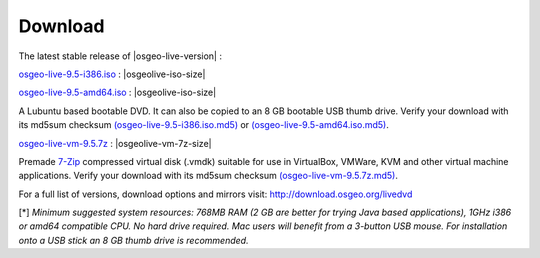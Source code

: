 .. Writing Tip:
  There a several replacements defined in conf.py in the root doc folder.
  Do not replace |osgeolive-iso-size|, |osgeolive-iso-mini-size| and |osgeolive-vm-7z-size|
  The actual ISO sizes are defined in settings.py.

Download
================================================================================

The latest stable release of |osgeo-live-version| :

.. image:: ../images/download_buttons/download-dvd.png
  :alt: Download 32 bit iso file
  :align: left
  :target: http://download.osgeo.org/livedvd/release/9.5/osgeo-live-9.5-i386.iso/download

`osgeo-live-9.5-i386.iso <http://download.osgeo.org/livedvd/release/9.5/osgeo-live-9.5-i386.iso/download>`_ : |osgeolive-iso-size|

.. image:: ../images/download_buttons/download-dvd.png
  :alt: Download 64 bit iso file
  :align: left
  :target: http://download.osgeo.org/livedvd/release/9.5/osgeo-live-9.5-amd64.iso/download

`osgeo-live-9.5-amd64.iso <http://download.osgeo.org/livedvd/release/9.5/osgeo-live-9.5-amd64.iso/download>`_ : |osgeolive-iso-size|

A Lubuntu based bootable DVD. It can also be copied to an 8 GB bootable USB thumb drive. Verify your download with its md5sum checksum `(osgeo-live-9.5-i386.iso.md5) <http://download.osgeo.org/livedvd/release/9.5/osgeo-live-9.5-i386.iso.md5/download>`_ or `(osgeo-live-9.5-amd64.iso.md5) <http://download.osgeo.org/livedvd/release/9.5/osgeo-live-9.5-amd64.iso.md5/download>`_.

.. image:: ../images/download_buttons/download-vm.png
  :alt: Download 7-zip of a Virtual Machine
  :align: left
  :target: http://download.osgeo.org/livedvd/release/9.5/osgeo-live-vm-9.5.7z/download

`osgeo-live-vm-9.5.7z <http://download.osgeo.org/livedvd/release/9.5/osgeo-live-vm-9.5.7z/download>`_ : |osgeolive-vm-7z-size|

Premade `7-Zip <http://www.7-zip.org/>`_ compressed virtual disk (.vmdk) suitable for use in VirtualBox, VMWare, KVM and other virtual machine applications. Verify your download with its md5sum checksum `(osgeo-live-vm-9.5.7z.md5) <http://download.osgeo.org/livedvd/release/9.5/osgeo-live-vm-9.5.7z.md5/download>`_.

For a full list of versions, download options and mirrors visit: http://download.osgeo.org/livedvd

[*] `Minimum suggested system resources: 768MB RAM (2 GB are better for trying Java based applications), 1GHz i386 or amd64 compatible CPU. No hard drive required. Mac users will benefit from a 3-button USB mouse. For installation onto a USB stick an 8 GB thumb drive is recommended.`
